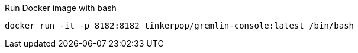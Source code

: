 .Run Docker image with bash

`docker run -it -p 8182:8182 tinkerpop/gremlin-console:latest /bin/bash`